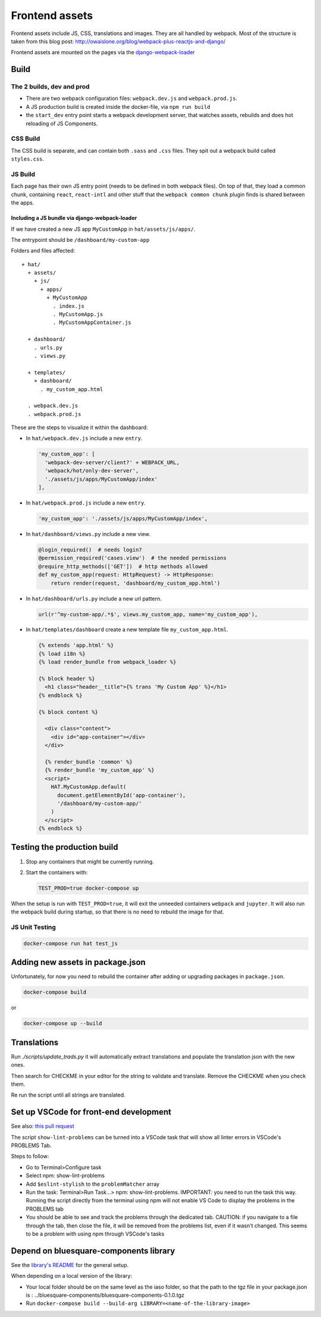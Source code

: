 ***************
Frontend assets
***************

Frontend assets include JS, CSS, translations and images. They are all handled
by webpack. Most of the structure is taken from this blog post:
http://owaislone.org/blog/webpack-plus-reactjs-and-django/

Frontend assets are mounted on the pages via the
`django-webpack-loader <https://github.com/owais/django-webpack-loader>`__


Build
=====

The 2 builds, dev and prod
--------------------------

* There are two webpack configuration files: ``webpack.dev.js`` and ``webpack.prod.js``.

* A JS production build is created inside the docker-file, via ``npm run build``

* the ``start_dev`` entry point starts a webpack development server, that watches
  assets, rebuilds and does hot reloading of JS Components.


CSS Build
---------

The CSS build is separate, and can contain both ``.sass`` and ``.css`` files.
They spit out a webpack build called ``styles.css``.


JS Build
--------

Each page has their own JS entry point (needs to be defined in both webpack files).
On top of that, they load a common chunk, containing ``react``, ``react-intl`` and other
stuff that the ``webpack common chunk`` plugin finds is shared between the apps.


Including a JS bundle via django-webpack-loader
~~~~~~~~~~~~~~~~~~~~~~~~~~~~~~~~~~~~~~~~~~~~~~~

If we have created a new JS app ``MyCustomApp`` in ``hat/assets/js/apps/``.

The entrypoint should be ``/dashboard/my-custom-app``

Folders and files affected::

    + hat/
      + assets/
        + js/
          + apps/
            + MyCustomApp
              . index.js
              . MyCustomApp.js
              . MyCustomAppContainer.js

      + dashboard/
        . urls.py
        . views.py

      + templates/
        + dashboard/
          . my_custom_app.html

      . webpack.dev.js
      . webpack.prod.js


These are the steps to visualize it within the dashboard:

- In ``hat/webpack.dev.js`` include a new ``entry``.

  .. code:: javascript

      'my_custom_app': [
        'webpack-dev-server/client?' + WEBPACK_URL,
        'webpack/hot/only-dev-server',
        './assets/js/apps/MyCustomApp/index'
      ],


- In ``hat/webpack.prod.js`` include a new ``entry``.

  .. code:: javascript

      'my_custom_app': './assets/js/apps/MyCustomApp/index',


- In ``hat/dashboard/views.py`` include a new view.

  .. code:: python

      @login_required()  # needs login?
      @permission_required('cases.view')  # the needed permissions
      @require_http_methods(['GET'])  # http methods allowed
      def my_custom_app(request: HttpRequest) -> HttpResponse:
          return render(request, 'dashboard/my_custom_app.html')


- In ``hat/dashboard/urls.py`` include a new url pattern.

  .. code:: python

      url(r'^my-custom-app/.*$', views.my_custom_app, name='my_custom_app'),


- In ``hat/templates/dashboard`` create a new template file ``my_custom_app.html``.

  .. code:: html

      {% extends 'app.html' %}
      {% load i18n %}
      {% load render_bundle from webpack_loader %}

      {% block header %}
        <h1 class="header__title">{% trans 'My Custom App' %}</h1>
      {% endblock %}

      {% block content %}

        <div class="content">
          <div id="app-container"></div>
        </div>

        {% render_bundle 'common' %}
        {% render_bundle 'my_custom_app' %}
        <script>
          HAT.MyCustomApp.default(
            document.getElementById('app-container'),
            '/dashboard/my-custom-app/'
          )
        </script>
      {% endblock %}


Testing the production build
============================

#. Stop any containers that might be currently running.
#. Start the containers with:

   .. code:: shell

      TEST_PROD=true docker-compose up

When the setup is run with ``TEST_PROD=true``, it will exit the unneeded containers
``webpack`` and ``jupyter``. It will also run the webpack build during startup, so
that there is no need to rebuild the image for that.

JS Unit Testing
---------------

.. code:: shell

    docker-compose run hat test_js


Adding new assets in package.json
=================================

Unfortunately, for now you need to rebuild the container after adding or
upgrading packages in ``package.json``.

.. code:: shell

    docker-compose build

or

.. code:: shell

    docker-compose up --build


Translations
============

Run `./scripts/update_trads.py` it will automatically extract translations and populate the translation json with the new ones.

Then search for CHECKME in your editor for the string to validate and translate. Remove the CHECKME when you check them.

Re run the script until all strings are translated.


Set up VSCode for front-end development
=======================================

See also: `this pull request <https://github.com/BLSQ/iaso/pull/120>`__

The script ``show-lint-problems`` can be turned into a VSCode task that will show all linter errors in VSCode's PROBLEMS Tab.

Steps to follow:

- Go to Terminal>Configure task

- Select npm: show-lint-problems

- Add ``$eslint-stylish`` to the ``problemMatcher`` array

- Run the task: Terminal>Run Task...> npm: show-lint-problems. 
  IMPORTANT: you need to run the task this way. Running the script directly from the terminal using npm will not enable VS Code to display the problems in the PROBLEMS tab

- You should be able to see and track the problems through the dedicated tab. 
  CAUTION: if you navigate to a file through the tab, then close the file, it will be removed from the problems list, even if it wasn't changed. This seems to be a problem with using npm through VSCode's tasks

Depend on bluesquare-components library
=======================================

See the `library's README <https://github.com/BLSQ/bluesquare-components/blob/main/README.md>`__ for the general setup.

When depending on a local version of the library:

- Your local folder should be on the same level as the iaso folder, so that the path to the tgz file in your package.json is : ../bluesquare-components/bluesquare-components-0.1.0.tgz

- Run ``docker-compose build --build-arg LIBRARY=<name-of-the-library-image>``
